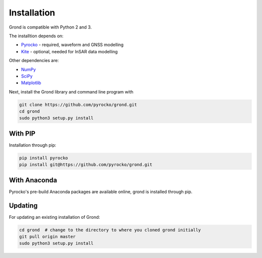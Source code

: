 Installation
============

Grond is compatible with Python 2 and 3.

The installtion depends on:

* `Pyrocko`_ - required, waveform and GNSS modelling
* `Kite`_ - optional, needed for InSAR data modelling

Other dependencies are:

* `NumPy <https://www.numpy.org/>`_
* `SciPy <https://scipy.org/>`_
* `Matplotlib <https://matplotlib.org/>`_

Next, install the Grond library and command line program with

.. code-block :: sh

    git clone https://github.com/pyrocko/grond.git
    cd grond
    sudo python3 setup.py install


With PIP
--------

Installation through pip:

.. code-block :: sh

    pip install pyrocko
    pip install git@https://github.com/pyrocko/grond.git


With Anaconda
-------------

Pyrocko's pre-build Anaconda packages are available online,
grond is installed through pip.


.. code-block :: sh
    conda install -c pyrocko pyrocko
    pip install git@https://github.com/pyrocko/grond.git


Updating
--------

For updating an existing installation of Grond:

.. code-block :: sh

    cd grond  # change to the directory to where you cloned grond initially
    git pull origin master
    sudo python3 setup.py install



.. _kite: https://pyrocko.org/docs/kite/current/
.. _pyrocko: https://pyrocko.org/docs/current/install/

